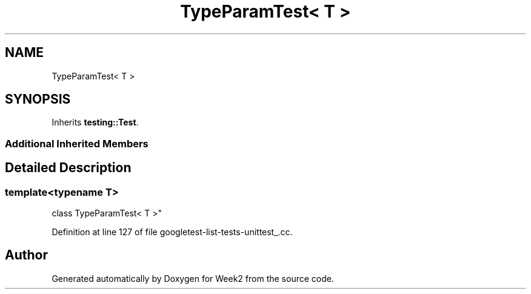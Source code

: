 .TH "TypeParamTest< T >" 3 "Tue Sep 12 2023" "Week2" \" -*- nroff -*-
.ad l
.nh
.SH NAME
TypeParamTest< T >
.SH SYNOPSIS
.br
.PP
.PP
Inherits \fBtesting::Test\fP\&.
.SS "Additional Inherited Members"
.SH "Detailed Description"
.PP 

.SS "template<typename T>
.br
class TypeParamTest< T >"

.PP
Definition at line 127 of file googletest\-list\-tests\-unittest_\&.cc\&.

.SH "Author"
.PP 
Generated automatically by Doxygen for Week2 from the source code\&.
